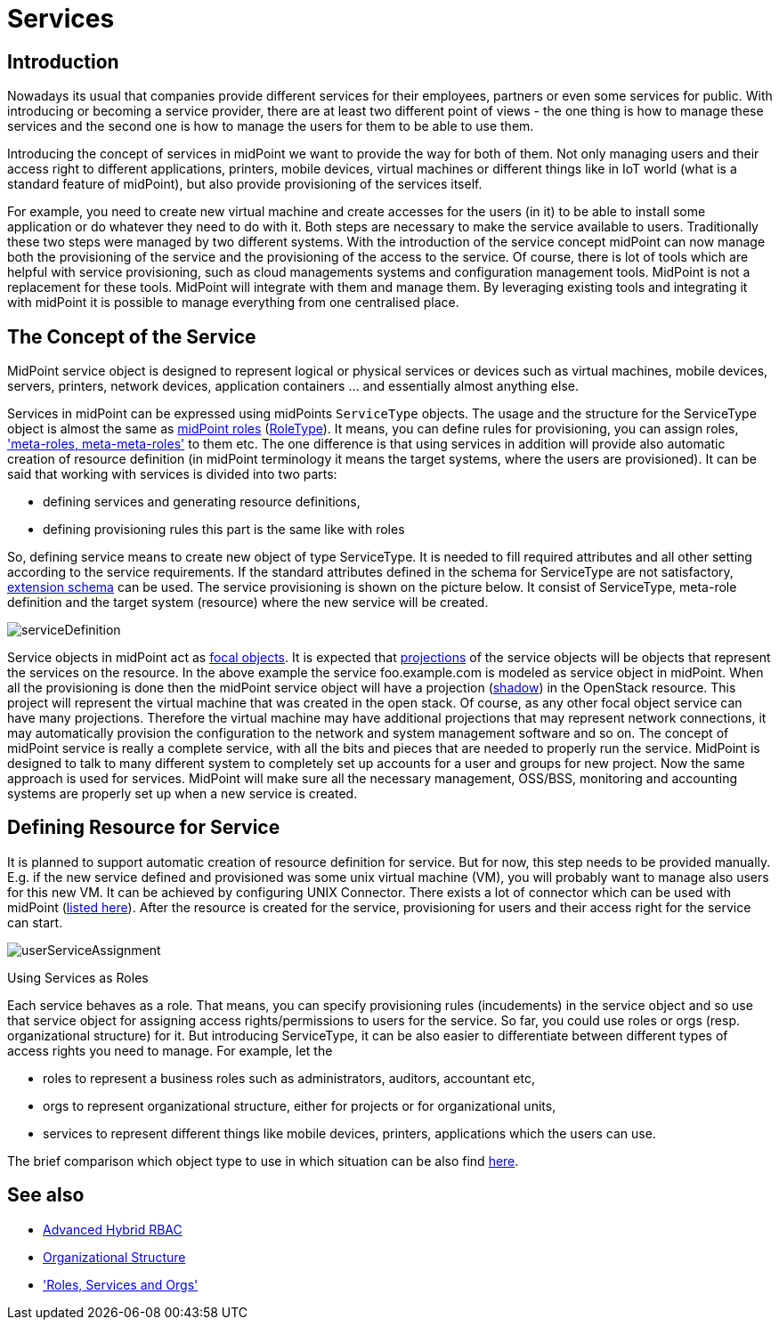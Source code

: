 = Services
:page-wiki-name: Services
:page-wiki-id: 23167084
:page-wiki-metadata-create-user: katkav
:page-wiki-metadata-create-date: 2016-08-16T11:51:42.847+02:00
:page-wiki-metadata-modify-user: semancik
:page-wiki-metadata-modify-date: 2016-08-18T19:10:33.466+02:00
:page-midpoint-feature: true
:page-alias: { "parent" : "/midpoint/features/current/" }
:page-upkeep-status: yellow
:page-toc: top

== Introduction

Nowadays its usual that companies provide different services for their employees, partners or even some services for public.
With introducing or becoming a service provider, there are at least two different point of views - the one thing is how to manage these services and the second one is how to manage the users for them to be able to use them.

Introducing the concept of services in midPoint we want to provide the way for both of them.
Not only managing users and their access right to different applications, printers, mobile devices, virtual machines or different things like in IoT world (what is a standard feature of midPoint), but also provide provisioning of the services itself.

For example, you need to create new virtual machine and create accesses for the users (in it) to be able to install some application or do whatever they need to do with it.
Both steps are necessary to make the service available to users.
Traditionally these two steps were managed by two different systems.
With the introduction of the service concept midPoint can now manage both the provisioning of the service and the provisioning of the access to the service.
Of course, there is lot of tools which are helpful with service provisioning, such as cloud managements systems and configuration management tools.
MidPoint is not a replacement for these tools.
MidPoint will integrate with them and manage them.
By leveraging existing tools and integrating it with midPoint it is possible to manage everything from one centralised place.

== The Concept of the Service

MidPoint service object is designed to represent logical or physical services or devices such as virtual machines, mobile devices, servers, printers, network devices, application containers ... and essentially almost anything else.

Services in midPoint can be expressed using midPoints `ServiceType` objects.
The usage and the structure for the ServiceType object is almost the same as xref:/midpoint/reference/roles-policies/rbac/[midPoint roles] (xref:/midpoint/architecture/archive/data-model/midpoint-common-schema/roletype/[RoleType]). It means, you can define rules for provisioning, you can assign roles, xref:/midpoint/reference/roles-policies/metaroles/gensync/['meta-roles, meta-meta-roles'] to them etc.
The one difference is that using services in addition will provide also automatic creation of resource definition (in midPoint terminology it means the target systems, where the users are provisioned).
It can be said that working with services is divided into two parts:

* defining services and generating resource definitions,

* defining provisioning rules  this part is the same like with roles

So, defining service means to create new object of type ServiceType.
It is needed to fill required attributes and all other setting according to the service requirements.
If the standard attributes defined in the schema for ServiceType are not satisfactory, xref:/midpoint/reference/schema/custom-schema-extension/[extension schema] can be used.
The service provisioning is shown on the picture below.
It consist of ServiceType, meta-role definition and the target system (resource) where the new service will be created.


image::serviceDefinition.png[]

Service objects in midPoint act as xref:/midpoint/reference/schema/focus-and-projections/[focal objects]. It is expected that xref:/midpoint/reference/schema/focus-and-projections/[projections] of the service objects will be objects that represent the services on the resource.
In the above example the service foo.example.com is modeled as service object in midPoint.
When all the provisioning is done then the midPoint service object will have a projection (xref:/midpoint/reference/resources/shadow/[shadow]) in the OpenStack resource.
This project will represent the virtual machine that was created in the open stack.
Of course, as any other focal object service can have many projections.
Therefore the virtual machine may have additional projections that may represent network connections, it may automatically provision the configuration to the network and system management software and so on.
The concept of midPoint service is really a complete service, with all the bits and pieces that are needed to properly run the service.
MidPoint is designed to talk to many different system to completely set up accounts for a user and groups for new project.
Now the same approach is used for services.
MidPoint will make sure all the necessary management, OSS/BSS, monitoring and accounting systems are properly set up when a new service is created.

== Defining Resource for Service

It is planned to support automatic creation of resource definition for service.
But for now, this step needs to be provided manually.
E.g. if the new service defined and provisioned was some unix virtual machine (VM), you will probably want to manage also users for this new VM.
It can be achieved by configuring UNIX Connector.
There exists a lot of connector which can be used with midPoint (xref:/connectors/connectors/[listed here]). After the resource is created for the service, provisioning for users and their access right for the service can start.

image::userServiceAssignment.png[]


Using Services as Roles

Each service behaves as a role.
That means, you can specify provisioning rules (incudements) in the service object and so use that service object for assigning access rights/permissions to users for the service.
So far, you could use roles or orgs (resp.
organizational structure) for it.
But introducing ServiceType, it can be also easier to differentiate between different types of access rights you need to manage.
For example, let the

* roles to represent a business roles such as administrators, auditors, accountant etc,

* orgs to represent organizational structure, either for projects or for organizational units,

* services to represent different things like mobile devices, printers, applications which the users can use.

The brief comparison which object type to use in which situation can be also find xref:/midpoint/reference/roles-policies/roles-services-and-orgs/[here].

== See also

* xref:/midpoint/reference/roles-policies/rbac/[Advanced Hybrid RBAC]

* xref:/midpoint/reference/org/organizational-structure/[Organizational Structure]

* xref:/midpoint/reference/roles-policies/roles-services-and-orgs/['Roles, Services and Orgs']
